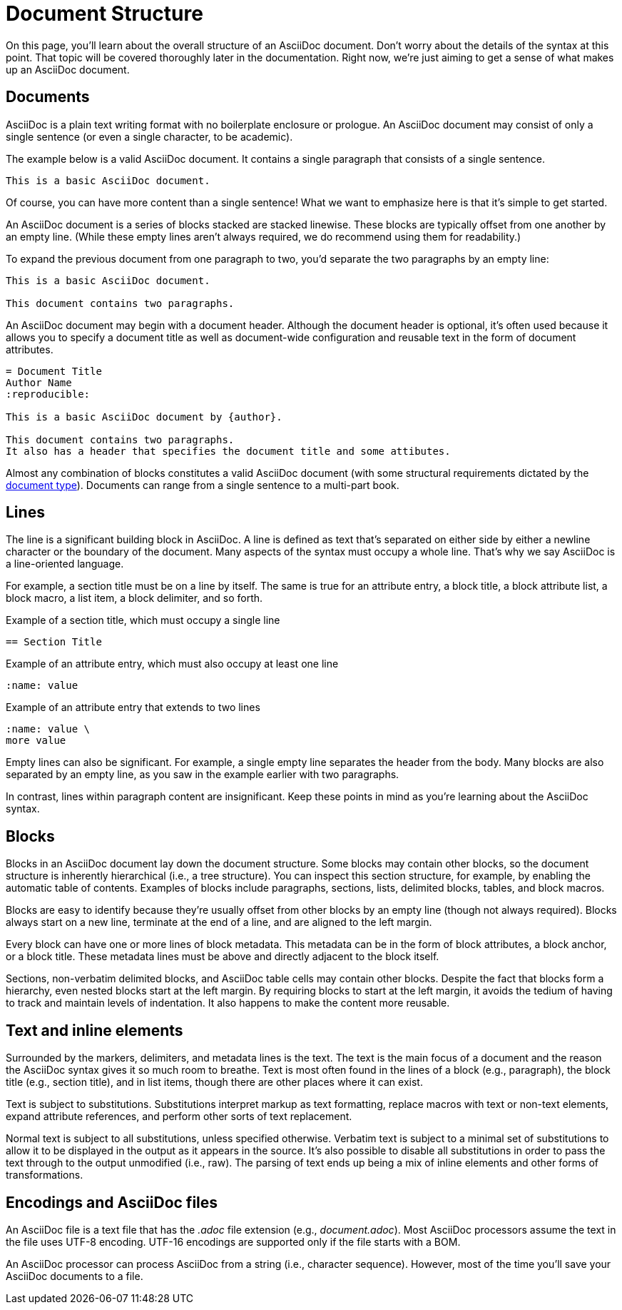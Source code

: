 = Document Structure
:page-aliases: document.adoc

On this page, you'll learn about the overall structure of an AsciiDoc document.
Don't worry about the details of the syntax at this point.
That topic will be covered thoroughly later in the documentation.
Right now, we're just aiming to get a sense of what makes up an AsciiDoc document.

== Documents

AsciiDoc is a plain text writing format with no boilerplate enclosure or prologue.
An AsciiDoc document may consist of only a single sentence (or even a single character, to be academic).

The example below is a valid AsciiDoc document.
It contains a single paragraph that consists of a single sentence.

----
This is a basic AsciiDoc document.
----

Of course, you can have more content than a single sentence!
What we want to emphasize here is that it's simple to get started.

An AsciiDoc document is a series of blocks stacked are stacked linewise.
These blocks are typically offset from one another by an empty line.
(While these empty lines aren't always required, we do recommend using them for readability.)

To expand the previous document from one paragraph to two, you'd separate the two paragraphs by an empty line:

----
This is a basic AsciiDoc document.

This document contains two paragraphs.
----

An AsciiDoc document may begin with a document header.
Although the document header is optional, it's often used because it allows you to specify a document title as well as document-wide configuration and reusable text in the form of document attributes.

[source]
----
= Document Title
Author Name
:reproducible:

This is a basic AsciiDoc document by {author}.

This document contains two paragraphs.
It also has a header that specifies the document title and some attibutes.
----

Almost any combination of blocks constitutes a valid AsciiDoc document (with some structural requirements dictated by the xref:document:doctypes.adoc[document type]).
Documents can range from a single sentence to a multi-part book.

== Lines

The line is a significant building block in AsciiDoc.
A line is defined as text that's separated on either side by either a newline character or the boundary of the document.
Many aspects of the syntax must occupy a whole line.
That's why we say AsciiDoc is a line-oriented language.

For example, a section title must be on a line by itself.
The same is true for an attribute entry, a block title, a block attribute list, a block macro, a list item, a block delimiter, and so forth.

.Example of a section title, which must occupy a single line
[source]
----
== Section Title
----

.Example of an attribute entry, which must also occupy at least one line
[source]
-----
:name: value
-----

.Example of an attribute entry that extends to two lines
[source]
-----
:name: value \
more value
-----

Empty lines can also be significant.
For example, a single empty line separates the header from the body.
Many blocks are also separated by an empty line, as you saw in the example earlier with two paragraphs.

In contrast, lines within paragraph content are insignificant.
Keep these points in mind as you're learning about the AsciiDoc syntax.

== Blocks

Blocks in an AsciiDoc document lay down the document structure.
Some blocks may contain other blocks, so the document structure is inherently hierarchical (i.e., a tree structure).
You can inspect this section structure, for example, by enabling the automatic table of contents.
Examples of blocks include paragraphs, sections, lists, delimited blocks, tables, and block macros.

Blocks are easy to identify because they're usually offset from other blocks by an empty line (though not always required).
Blocks always start on a new line, terminate at the end of a line, and are aligned to the left margin.

Every block can have one or more lines of block metadata.
This metadata can be in the form of block attributes, a block anchor, or a block title.
These metadata lines must be above and directly adjacent to the block itself.

Sections, non-verbatim delimited blocks, and AsciiDoc table cells may contain other blocks.
Despite the fact that blocks form a hierarchy, even nested blocks start at the left margin.
By requiring blocks to start at the left margin, it avoids the tedium of having to track and maintain levels of indentation.
It also happens to make the content more reusable.

== Text and inline elements

Surrounded by the markers, delimiters, and metadata lines is the text.
The text is the main focus of a document and the reason the AsciiDoc syntax gives it so much room to breathe.
Text is most often found in the lines of a block (e.g., paragraph), the block title (e.g., section title), and in list items, though there are other places where it can exist.

Text is subject to substitutions.
Substitutions interpret markup as text formatting, replace macros with text or non-text elements, expand attribute references, and perform other sorts of text replacement.

Normal text is subject to all substitutions, unless specified otherwise.
Verbatim text is subject to a minimal set of substitutions to allow it to be displayed in the output as it appears in the source.
It's also possible to disable all substitutions in order to pass the text through to the output unmodified (i.e., raw).
The parsing of text ends up being a mix of inline elements and other forms of transformations.

== Encodings and AsciiDoc files

An AsciiDoc file is a text file that has the _.adoc_ file extension (e.g., [.path]_document.adoc_).
Most AsciiDoc processors assume the text in the file uses UTF-8 encoding.
UTF-16 encodings are supported only if the file starts with a BOM.

An AsciiDoc processor can process AsciiDoc from a string (i.e., character sequence).
However, most of the time you'll save your AsciiDoc documents to a file.
